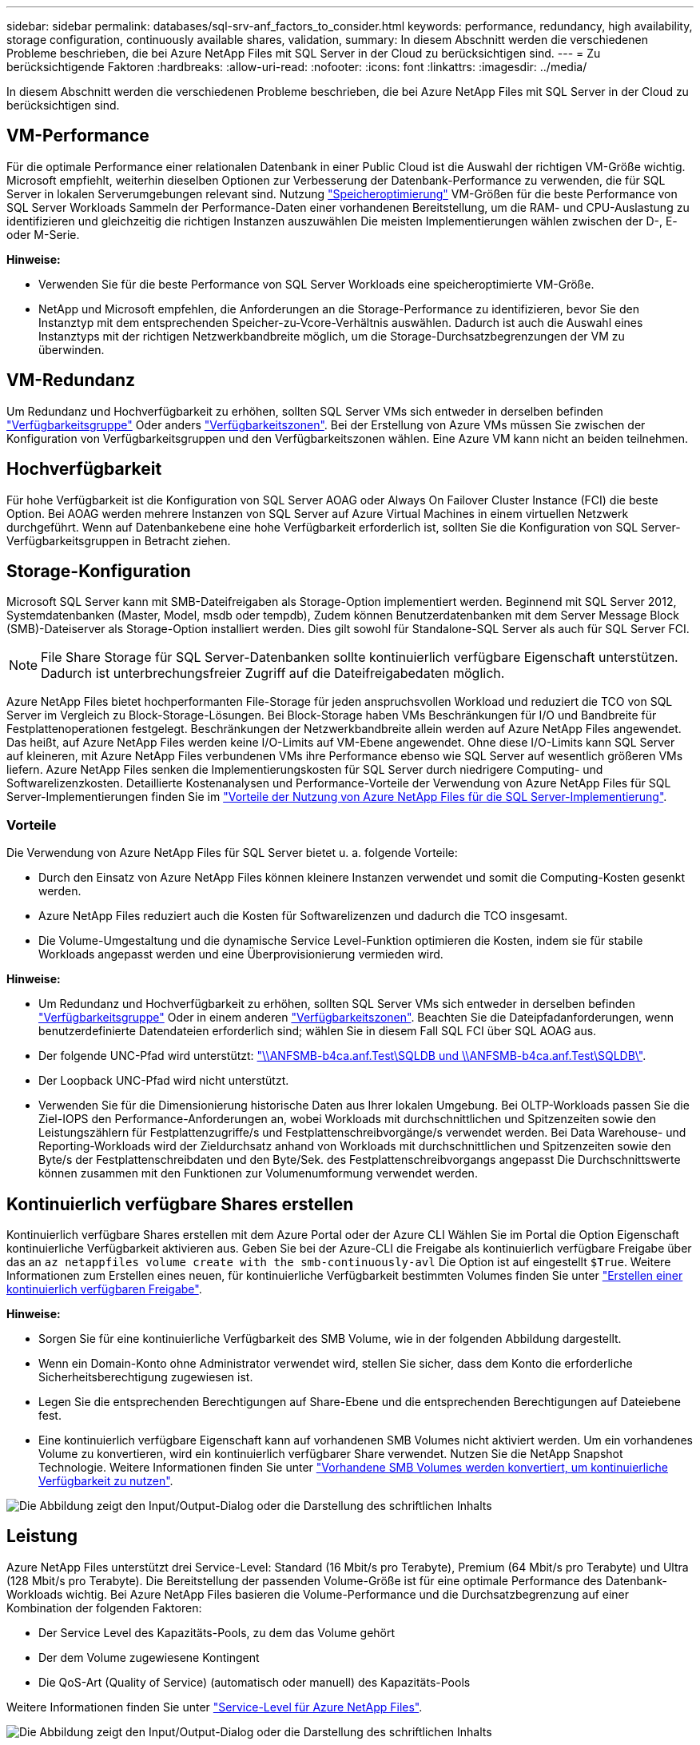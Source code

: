 ---
sidebar: sidebar 
permalink: databases/sql-srv-anf_factors_to_consider.html 
keywords: performance, redundancy, high availability, storage configuration, continuously available shares, validation, 
summary: In diesem Abschnitt werden die verschiedenen Probleme beschrieben, die bei Azure NetApp Files mit SQL Server in der Cloud zu berücksichtigen sind. 
---
= Zu berücksichtigende Faktoren
:hardbreaks:
:allow-uri-read: 
:nofooter: 
:icons: font
:linkattrs: 
:imagesdir: ../media/


[role="lead"]
In diesem Abschnitt werden die verschiedenen Probleme beschrieben, die bei Azure NetApp Files mit SQL Server in der Cloud zu berücksichtigen sind.



== VM-Performance

Für die optimale Performance einer relationalen Datenbank in einer Public Cloud ist die Auswahl der richtigen VM-Größe wichtig. Microsoft empfiehlt, weiterhin dieselben Optionen zur Verbesserung der Datenbank-Performance zu verwenden, die für SQL Server in lokalen Serverumgebungen relevant sind. Nutzung https://docs.microsoft.com/en-us/azure/virtual-machines/sizes-memory["Speicheroptimierung"^] VM-Größen für die beste Performance von SQL Server Workloads Sammeln der Performance-Daten einer vorhandenen Bereitstellung, um die RAM- und CPU-Auslastung zu identifizieren und gleichzeitig die richtigen Instanzen auszuwählen Die meisten Implementierungen wählen zwischen der D-, E- oder M-Serie.

*Hinweise:*

* Verwenden Sie für die beste Performance von SQL Server Workloads eine speicheroptimierte VM-Größe.
* NetApp und Microsoft empfehlen, die Anforderungen an die Storage-Performance zu identifizieren, bevor Sie den Instanztyp mit dem entsprechenden Speicher-zu-Vcore-Verhältnis auswählen. Dadurch ist auch die Auswahl eines Instanztyps mit der richtigen Netzwerkbandbreite möglich, um die Storage-Durchsatzbegrenzungen der VM zu überwinden.




== VM-Redundanz

Um Redundanz und Hochverfügbarkeit zu erhöhen, sollten SQL Server VMs sich entweder in derselben befinden https://docs.microsoft.com/en-us/azure/virtual-machines/availability-set-overview["Verfügbarkeitsgruppe"^] Oder anders https://docs.microsoft.com/en-us/azure/availability-zones/az-overview["Verfügbarkeitszonen"^]. Bei der Erstellung von Azure VMs müssen Sie zwischen der Konfiguration von Verfügbarkeitsgruppen und den Verfügbarkeitszonen wählen. Eine Azure VM kann nicht an beiden teilnehmen.



== Hochverfügbarkeit

Für hohe Verfügbarkeit ist die Konfiguration von SQL Server AOAG oder Always On Failover Cluster Instance (FCI) die beste Option. Bei AOAG werden mehrere Instanzen von SQL Server auf Azure Virtual Machines in einem virtuellen Netzwerk durchgeführt. Wenn auf Datenbankebene eine hohe Verfügbarkeit erforderlich ist, sollten Sie die Konfiguration von SQL Server-Verfügbarkeitsgruppen in Betracht ziehen.



== Storage-Konfiguration

Microsoft SQL Server kann mit SMB-Dateifreigaben als Storage-Option implementiert werden. Beginnend mit SQL Server 2012, Systemdatenbanken (Master, Model, msdb oder tempdb), Zudem können Benutzerdatenbanken mit dem Server Message Block (SMB)-Dateiserver als Storage-Option installiert werden. Dies gilt sowohl für Standalone-SQL Server als auch für SQL Server FCI.


NOTE: File Share Storage für SQL Server-Datenbanken sollte kontinuierlich verfügbare Eigenschaft unterstützen. Dadurch ist unterbrechungsfreier Zugriff auf die Dateifreigabedaten möglich.

Azure NetApp Files bietet hochperformanten File-Storage für jeden anspruchsvollen Workload und reduziert die TCO von SQL Server im Vergleich zu Block-Storage-Lösungen. Bei Block-Storage haben VMs Beschränkungen für I/O und Bandbreite für Festplattenoperationen festgelegt. Beschränkungen der Netzwerkbandbreite allein werden auf Azure NetApp Files angewendet. Das heißt, auf Azure NetApp Files werden keine I/O-Limits auf VM-Ebene angewendet. Ohne diese I/O-Limits kann SQL Server auf kleineren, mit Azure NetApp Files verbundenen VMs ihre Performance ebenso wie SQL Server auf wesentlich größeren VMs liefern. Azure NetApp Files senken die Implementierungskosten für SQL Server durch niedrigere Computing- und Softwarelizenzkosten. Detaillierte Kostenanalysen und Performance-Vorteile der Verwendung von Azure NetApp Files für SQL Server-Implementierungen finden Sie im https://docs.microsoft.com/en-us/azure/azure-netapp-files/solutions-benefits-azure-netapp-files-sql-server["Vorteile der Nutzung von Azure NetApp Files für die SQL Server-Implementierung"^].



=== Vorteile

Die Verwendung von Azure NetApp Files für SQL Server bietet u. a. folgende Vorteile:

* Durch den Einsatz von Azure NetApp Files können kleinere Instanzen verwendet und somit die Computing-Kosten gesenkt werden.
* Azure NetApp Files reduziert auch die Kosten für Softwarelizenzen und dadurch die TCO insgesamt.
* Die Volume-Umgestaltung und die dynamische Service Level-Funktion optimieren die Kosten, indem sie für stabile Workloads angepasst werden und eine Überprovisionierung vermieden wird.


*Hinweise:*

* Um Redundanz und Hochverfügbarkeit zu erhöhen, sollten SQL Server VMs sich entweder in derselben befinden https://docs.microsoft.com/en-us/azure/virtual-machines/availability-set-overview["Verfügbarkeitsgruppe"^] Oder in einem anderen https://docs.microsoft.com/en-us/azure/availability-zones/az-overview["Verfügbarkeitszonen"^]. Beachten Sie die Dateipfadanforderungen, wenn benutzerdefinierte Datendateien erforderlich sind; wählen Sie in diesem Fall SQL FCI über SQL AOAG aus.
* Der folgende UNC-Pfad wird unterstützt: file:///\\ANFSMB-b4ca.anf.test\SQLDB%20and%20\\ANFSMB-b4ca.anf.test\SQLDB\["\\ANFSMB-b4ca.anf.Test\SQLDB und \\ANFSMB-b4ca.anf.Test\SQLDB\"^].
* Der Loopback UNC-Pfad wird nicht unterstützt.
* Verwenden Sie für die Dimensionierung historische Daten aus Ihrer lokalen Umgebung. Bei OLTP-Workloads passen Sie die Ziel-IOPS den Performance-Anforderungen an, wobei Workloads mit durchschnittlichen und Spitzenzeiten sowie den Leistungszählern für Festplattenzugriffe/s und Festplattenschreibvorgänge/s verwendet werden. Bei Data Warehouse- und Reporting-Workloads wird der Zieldurchsatz anhand von Workloads mit durchschnittlichen und Spitzenzeiten sowie den Byte/s der Festplattenschreibdaten und den Byte/Sek. des Festplattenschreibvorgangs angepasst Die Durchschnittswerte können zusammen mit den Funktionen zur Volumenumformung verwendet werden.




== Kontinuierlich verfügbare Shares erstellen

Kontinuierlich verfügbare Shares erstellen mit dem Azure Portal oder der Azure CLI Wählen Sie im Portal die Option Eigenschaft kontinuierliche Verfügbarkeit aktivieren aus. Geben Sie bei der Azure-CLI die Freigabe als kontinuierlich verfügbare Freigabe über das an `az netappfiles volume create with the smb-continuously-avl` Die Option ist auf eingestellt `$True`. Weitere Informationen zum Erstellen eines neuen, für kontinuierliche Verfügbarkeit bestimmten Volumes finden Sie unter https://docs.microsoft.com/en-us/azure/azure-netapp-files/azure-netapp-files-create-volumes-smb["Erstellen einer kontinuierlich verfügbaren Freigabe"^].

*Hinweise:*

* Sorgen Sie für eine kontinuierliche Verfügbarkeit des SMB Volume, wie in der folgenden Abbildung dargestellt.
* Wenn ein Domain-Konto ohne Administrator verwendet wird, stellen Sie sicher, dass dem Konto die erforderliche Sicherheitsberechtigung zugewiesen ist.
* Legen Sie die entsprechenden Berechtigungen auf Share-Ebene und die entsprechenden Berechtigungen auf Dateiebene fest.
* Eine kontinuierlich verfügbare Eigenschaft kann auf vorhandenen SMB Volumes nicht aktiviert werden. Um ein vorhandenes Volume zu konvertieren, wird ein kontinuierlich verfügbarer Share verwendet. Nutzen Sie die NetApp Snapshot Technologie. Weitere Informationen finden Sie unter link:https://learn.microsoft.com/en-us/azure/azure-netapp-files/enable-continuous-availability-existing-smb["Vorhandene SMB Volumes werden konvertiert, um kontinuierliche Verfügbarkeit zu nutzen"^].


image:sql-srv-anf_image1.png["Die Abbildung zeigt den Input/Output-Dialog oder die Darstellung des schriftlichen Inhalts"]



== Leistung

Azure NetApp Files unterstützt drei Service-Level: Standard (16 Mbit/s pro Terabyte), Premium (64 Mbit/s pro Terabyte) und Ultra (128 Mbit/s pro Terabyte). Die Bereitstellung der passenden Volume-Größe ist für eine optimale Performance des Datenbank-Workloads wichtig. Bei Azure NetApp Files basieren die Volume-Performance und die Durchsatzbegrenzung auf einer Kombination der folgenden Faktoren:

* Der Service Level des Kapazitäts-Pools, zu dem das Volume gehört
* Der dem Volume zugewiesene Kontingent
* Die QoS-Art (Quality of Service) (automatisch oder manuell) des Kapazitäts-Pools


Weitere Informationen finden Sie unter https://docs.microsoft.com/en-us/azure/azure-netapp-files/azure-netapp-files-service-levels["Service-Level für Azure NetApp Files"^].

image:sql-srv-anf_image2.png["Die Abbildung zeigt den Input/Output-Dialog oder die Darstellung des schriftlichen Inhalts"]



== Performance-Validierung

Wie bei jeder Implementierung sind auch VM- und Storage-Tests entscheidend. Zur Speichervalidierung sollten Tools wie HammerDB, Apploader oder ein beliebiges benutzerdefiniertes Skript oder FIO mit der entsprechenden Lese-/Schreibmischung verwendet werden. Man sollte jedoch daran denken, dass die meisten SQL Server Workloads, selbst überlastete OLTP-Workloads, näher bei 80–90 % Lese- und 10–20 % Schreibvorgängen liegen.

Um die Performance zu demonstrieren, wurde für ein Volume ein kurzer Test mithilfe von Premium-Service-Leveln durchgeführt. In diesem Test wurde die Volume-Größe spontan von 100 GB auf 2 TB erhöht, ohne dass der Applikationszugriff unterbrochen wird und keine Datenmigration erforderlich ist.

image:sql-srv-anf_image3.png["Die Abbildung zeigt den Input/Output-Dialog oder die Darstellung des schriftlichen Inhalts"]

Hier sehen Sie ein weiteres Beispiel für Echtzeit-Performance-Tests mit HammerDB für die in diesem Dokument behandelte Implementierung. Für diese Tests haben wir eine kleine Instanz mit acht vCPUs, einer 500 GB Premium SSD und einem 500 GB SMB Azure NetApp Files Volume verwendet. HammerDB wurde mit 80 Lagerhäusern und acht Anwendern konfiguriert.

Das folgende Diagramm zeigt, dass Azure NetApp Files bei einem Volume einer vergleichbaren Größe (500 GB) eine 2,6-mal so viele Transaktionen pro Minute liefern konnte.

Ein zusätzlicher Test wurde durchgeführt, indem die Größe auf eine größere Instanz mit 32x vCPUs und einem 16-TB-Azure NetApp Files Volume angepasst wurde. Die Anzahl der Transaktionen pro Minute wurde mit einer konsistenten Latenz von 1 ms deutlich erhöht. HammerDB wurde für diesen Test mit 80 Lagerhäusern und 64 Anwendern konfiguriert.

image:sql-srv-anf_image4.png["Die Abbildung zeigt den Input/Output-Dialog oder die Darstellung des schriftlichen Inhalts"]



== Kostenoptimierung

Azure NetApp Files ermöglicht eine unterbrechungsfreie, transparente Volume-Anpassung und das Ändern der Service Level ohne Ausfallzeiten und Beeinträchtigung von Applikationen. Dies ist eine einzigartige Funktion für ein dynamisches Kostenmanagement, das die Datenbankdimensionierung mit Metriken nicht mehr erfordert. Sie können stattdessen stabile Workloads verwenden, wodurch Vorlaufkosten vermieden werden. Durch die Volume-Umgestaltung und die dynamische Service Level-Änderung können Sie die Bandbreite und das Service Level von Azure NetApp Files Volumes nahezu sofort und ohne Unterbrechung des I/O-Zugriffs anpassen und den Datenzugriff erhalten.

Mit Azure PaaS-Angeboten wie LogicApp oder Funktionen kann die Volume-Größe anhand eines bestimmten Web-Hook- oder Alarm-Regelauslösens problemlos angepasst werden, um die Workload-Anforderungen zu erfüllen und gleichzeitig die Kosten dynamisch zu bewältigen.

Nehmen wir beispielsweise an, eine Datenbank, die 250 MB/s für den stabilen Betrieb benötigt, benötigt jedoch auch einen Spitzendurchsatz von 400 MB/s. In diesem Fall sollte die Implementierung mit einem 4-TB-Volume innerhalb des Premium Service-Levels durchgeführt werden, um die Performance-Anforderungen in stabilem Zustand zu erfüllen. Um Spitzenlasten zu kompensieren, erhöhen Sie die Volume-Größe mithilfe von Azure Funktionen für diesen speziellen Zeitraum auf 7 TB und verkleinern Sie das Volume, um die Bereitstellung kostengünstig zu gestalten. Bei dieser Konfiguration wird eine Überprovisionierung des Storage vermieden.
